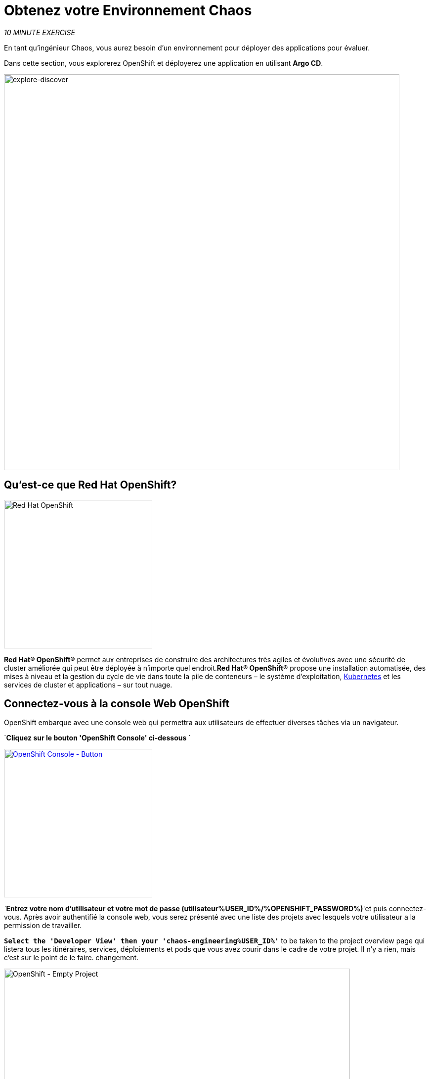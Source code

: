 :markup-in-source: verbatim,attributes,quotes
:navtitle: Get your Chaos environment
:CHE_URL: http://codeready-workspaces.%APPS_HOSTNAME_SUFFIX%
:USER_ID: %USER_ID%
:OPENSHIFT_PASSWORD: %OPENSHIFT_PASSWORD%
:OPENSHIFT_CONSOLE_URL: https://console-openshift-console.%APPS_HOSTNAME_SUFFIX%/topology/ns/chaos-engineering{USER_ID}/graph
:GITOPS_URL: https://argocd-server-argocd.%APPS_HOSTNAME_SUFFIX%
:GITOPS_WORKSHOP_GIT_URL: %WORKSHOP_GIT_REPO%/tree/%WORKSHOP_GIT_REF%/gitops

= Obtenez votre Environnement Chaos

_10 MINUTE EXERCISE_

En tant qu'ingénieur Chaos, vous aurez besoin d'un environnement pour déployer des applications pour évaluer.

Dans cette section, vous explorerez OpenShift et déployerez une application en utilisant **Argo CD**.

image::explore-discover.png[explore-discover, 800]

== Qu'est-ce que Red Hat OpenShift?

[sidebar]
--

image::Logo-Red_Hat-OpenShift.png[Red Hat OpenShift, 300]

**Red Hat® OpenShift®** permet aux entreprises de construire des architectures très agiles et évolutives avec une sécurité de cluster améliorée qui peut être déployée à n'importe quel endroit.**Red Hat® OpenShift®** propose une installation automatisée, des mises à niveau et la gestion du cycle de vie dans toute la pile de conteneurs – le système d'exploitation, https://www.openshift.com/learn/topics/kubernetes/?hsLang=en-us[Kubernetes] et les services de cluster et applications – sur tout nuage.
--

== Connectez-vous à la console Web OpenShift

OpenShift embarque avec une console web qui permettra aux utilisateurs de
effectuer diverses tâches via un navigateur.

`*Cliquez sur le bouton 'OpenShift Console' ci-dessous* `

[link={OPENSHIFT_CONSOLE_URL}]
[window="_blank"]
[role='params-link']
image::openshift-console-button.png[OpenShift Console - Button, 300]

`*Entrez votre nom d'utilisateur et votre mot de passe (utilisateur{USER_ID}/{OPENSHIFT_PASSWORD})*'et
puis connectez-vous. Après avoir authentifié la console web, vous serez présenté avec une
liste des projets avec lesquels votre utilisateur a la permission de travailler.

`*Select the 'Developer View' then your 'chaos-engineering{USER_ID}'*` to be taken to the project overview page
qui listera tous les itinéraires, services, déploiements et pods que vous avez
courir dans le cadre de votre projet. Il n'y a rien, mais c'est sur le point de le faire.
changement.

image::openshift-empty-project.png[OpenShift - Empty Project, 700]

== Qu'est-ce que OpenShift GitOps?

[sidebar]
--

image::argocd-logo.png[Argo CD, 200]

**OpenShift GitOps** est un service disponible sur OpenShift.**OpenShift GitOps**est un add-on OpenShift qui fournit un CD Argo et d'autres outils pour permettre aux équipes de mettre en œuvre des workflows GitOps pour la configuration des clusters et la livraison des applications.**OpenShift GitOps** est disponible en tant qu'opérateur dans l'opérateurHub et peut être installé avec une simple expérience en un clic. Une fois installé, les utilisateurs peuvent déployer des instances Argo CD en utilisant des ressources personnalisées Kubernetes.

image::gitops-model.png[gitops-model, 500]
--



= Argo CD propose

* Configuration du cluster et de l'application en version Git
* Configuration de synchronisation automatique de Git aux clusters
* Détection, visualisation et correction
* Contrôle Granulaire sur commande de synchronisation pour déploiement complexe
* Rollback and rollforward to any Git commit
* Manifeste templating support (Helm, Kustomize, etc)
* Intérêt visuel sur l'état de synchronisation et l'histoire

image::argocd-features.png[argo features- Button, 400]


== Connectez-vous à OpenShift GitOps (Argo CD)

`*Cliquez sur le bouton 'OpenShift GitOps' ci-dessous* `

[link={GITOPS_URL}]
[window="_blank"]
[role='params-link']
image::openshift-gitops-button.png[OpenShift GitOps - Button^, 300]

Puis `*log in as user{ USER_ID}/{OPENSHIFT_PASSWORD}* Une fois terminé, vous serez redirigé vers la page suivante qui liste les **Argo CD Applications**.

image::argocd-home.png[Argo CD - Home Page, 500]

Une application CD **Argo** représente une instance d'application déployée dans un environnement donné. Elle est définie par deux éléments clés d'information :***source**référence à l'état désiré dans Git (répositoire, révision, chemin, environnement): ** {GITOPS_WORKSHOP_GIT_URL}*****destination**référence au cluster cible et à l'espace de nom : **'chaos-engineering{USER_ID}'' namespace from the current OpenShift cluster (in-cluster)**

Le statut **Argo CD Application** est d'abord en jaune, moyen **OutOfSync** état, puisque la demande n'a pas encore été présentée
déployé dans l'espace de nom **'chaos-engineering{USER_ID}'**, et aucune ressource Kubernetes n'a été créée.

== Sync/Deploy the application

Pour déployer l'application, cliquez sur '*cliquez sur votre boîte d'application 'chaos-engineering{USER_ID}', puis cliquez sur 'Sync > Synchronize'*'.

image::argocd-sync.png[Argo CD - Sync Application, 900]

[TIP]
=
Cette tâche récupère les manifestes du répertoire Git et exécute la commande _kubectl apply_ de
les manifestes.
=

Après quelques secondes, vous devriez voir **tout en vert**. Votre demande est en cours. Vous pouvez maintenant voir ses éléments de ressources, ses journaux, ses événements et son état de santé évalué.

image::argocd-synced-application.png[Argo CD - Synced Application, 600]

Dans le lien: {OPENSHIFT_CONSOLE_URL}[OpenShift Web Console^, role='params-link'], de la vue **Developer**,
sélectionnez la page d'aperçu du projet.

image::openshift-app-deployed-by-argocd.png[OpenShift - Coolstore Project Deployed by Argo CD , 700]

Vous pouvez voir que toutes les ressources de votre application ont été créées par Argo CD.

Maintenant, vous êtes prêt à commencer avec les laboratoires !
!